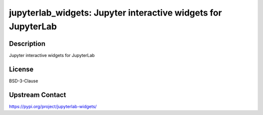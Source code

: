 jupyterlab_widgets: Jupyter interactive widgets for JupyterLab
==============================================================

Description
-----------

Jupyter interactive widgets for JupyterLab

License
-------

BSD-3-Clause

Upstream Contact
----------------

https://pypi.org/project/jupyterlab-widgets/

